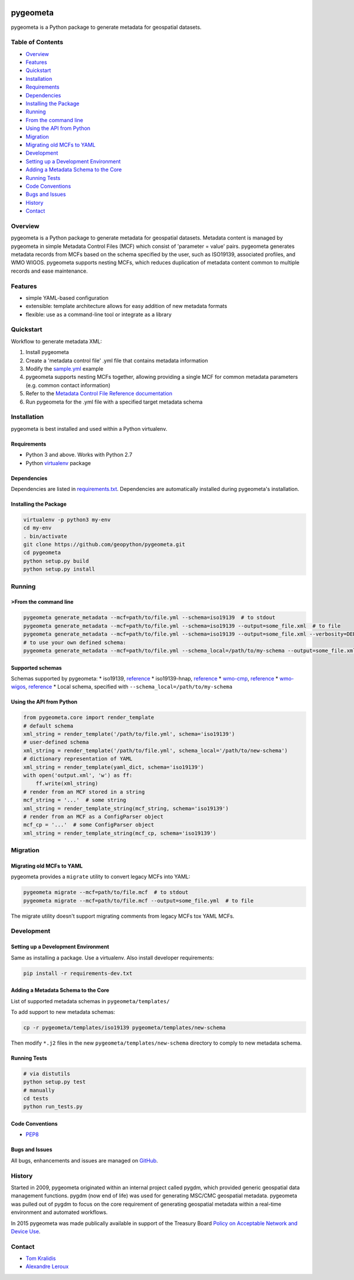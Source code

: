 |Build Status|

pygeometa
=========

pygeometa is a Python package to generate metadata for geospatial
datasets.

Table of Contents
-----------------

-  `Overview <#overview>`__
-  `Features <#features>`__
-  `Quickstart <#quickstart>`__
-  `Installation <#installation>`__
-  `Requirements <#requirements>`__
-  `Dependencies <#dependencies>`__
-  `Installing the Package <#installing-the-package>`__
-  `Running <#running>`__
-  `From the command line <#from-the-command-line>`__
-  `Using the API from Python <#using-the-api-from-python>`__
-  `Migration <#migration>`__
-  `Migrating old MCFs to YAML <#migrating-old-mcfs-to-yaml>`__
-  `Development <#development>`__
-  `Setting up a Development
   Environment <#setting-up-a-development-environment>`__
-  `Adding a Metadata Schema to the
   Core <#adding-a-metadata-schema-to-the-core>`__
-  `Running Tests <#running-tests>`__
-  `Code Conventions <#code-conventions>`__
-  `Bugs and Issues <#bugs-and-issues>`__
-  `History <#history>`__
-  `Contact <#contact>`__

Overview
--------

pygeometa is a Python package to generate metadata for geospatial
datasets. Metadata content is managed by pygeometa in simple Metadata
Control Files (MCF) which consist of 'parameter = value' pairs.
pygeometa generates metadata records from MCFs based on the schema
specified by the user, such as ISO19139, associated profiles, and WMO
WIGOS. pygeometa supports nesting MCFs, which reduces duplication of
metadata content common to multiple records and ease maintenance.

Features
--------

-  simple YAML-based configuration
-  extensible: template architecture allows for easy addition of new
   metadata formats
-  flexible: use as a command-line tool or integrate as a library

Quickstart
----------

Workflow to generate metadata XML:

1. Install pygeometa
2. Create a 'metadata control file' .yml file that contains metadata
   information
3. Modify the
   `sample.yml <https://github.com/geopython/pygeometa/blob/master/sample.yml>`__
   example
4. pygeometa supports nesting MCFs together, allowing providing a single
   MCF for common metadata parameters (e.g. common contact information)
5. Refer to the `Metadata Control File Reference
   documentation <https://github.com/geopython/pygeometa/blob/master/doc/MCF_Reference.md>`__
6. Run pygeometa for the .yml file with a specified target metadata
   schema

Installation
------------

pygeometa is best installed and used within a Python virtualenv.

Requirements
~~~~~~~~~~~~

-  Python 3 and above. Works with Python 2.7
-  Python `virtualenv <https://virtualenv.pypa.io/>`__ package

Dependencies
~~~~~~~~~~~~

Dependencies are listed in `requirements.txt <requirements.txt>`__.
Dependencies are automatically installed during pygeometa's
installation.

Installing the Package
~~~~~~~~~~~~~~~~~~~~~~

.. code:: bash

    virtualenv -p python3 my-env
    cd my-env
    . bin/activate
    git clone https://github.com/geopython/pygeometa.git
    cd pygeometa
    python setup.py build
    python setup.py install

Running
-------

>From the command line
~~~~~~~~~~~~~~~~~~~~~

.. code:: bash

    pygeometa generate_metadata --mcf=path/to/file.yml --schema=iso19139  # to stdout
    pygeometa generate_metadata --mcf=path/to/file.yml --schema=iso19139 --output=some_file.xml  # to file
    pygeometa generate_metadata --mcf=path/to/file.yml --schema=iso19139 --output=some_file.xml --verbosity=DEBUG # add verbose (ERROR, WARNING, INFO, DEBUG)
    # to use your own defined schema:
    pygeometa generate_metadata --mcf=path/to/file.yml --schema_local=/path/to/my-schema --output=some_file.xml  # to file

Supported schemas
~~~~~~~~~~~~~~~~~

Schemas supported by pygeometa: \* iso19139,
`reference <http://www.iso.org/iso/catalogue_detail.htm?csnumber=32557>`__
\* iso19139-hnap,
`reference <http://www.gcpedia.gc.ca/wiki/Federal_Geospatial_Platform/Policies_and_Standards/Catalogue/Release/Appendix_B_Guidelines_and_Best_Practices/Guide_to_Harmonized_ISO_19115:2003_NAP>`__
\* `wmo-cmp <doc/wmo-cmp.md>`__,
`reference <http://wis.wmo.int/2013/metadata/version_1-3-0/WMO_Core_Metadata_Profile_v1.3_Part_1.pdf>`__
\* `wmo-wigos <doc/wmo-wigos.md>`__,
`reference <https://library.wmo.int/opac/doc_num.php?explnum_id=3653>`__
\* Local schema, specified with ``--schema_local=/path/to/my-schema``

Using the API from Python
~~~~~~~~~~~~~~~~~~~~~~~~~

.. code:: python

    from pygeometa.core import render_template
    # default schema
    xml_string = render_template('/path/to/file.yml', schema='iso19139')
    # user-defined schema
    xml_string = render_template('/path/to/file.yml', schema_local='/path/to/new-schema')
    # dictionary representation of YAML
    xml_string = render_template(yaml_dict, schema='iso19139')
    with open('output.xml', 'w') as ff:
        ff.write(xml_string)
    # render from an MCF stored in a string
    mcf_string = '...'  # some string
    xml_string = render_template_string(mcf_string, schema='iso19139')
    # render from an MCF as a ConfigParser object
    mcf_cp = '...'  # some ConfigParser object
    xml_string = render_template_string(mcf_cp, schema='iso19139')

Migration
---------

Migrating old MCFs to YAML
~~~~~~~~~~~~~~~~~~~~~~~~~~

pygeometa provides a ``migrate`` utility to convert legacy MCFs into
YAML:

.. code:: bash

    pygeometa migrate --mcf=path/to/file.mcf  # to stdout
    pygeometa migrate --mcf=path/to/file.mcf --output=some_file.yml  # to file

The migrate utility doesn't support migrating comments from legacy MCFs
tox YAML MCFs.

Development
-----------

Setting up a Development Environment
~~~~~~~~~~~~~~~~~~~~~~~~~~~~~~~~~~~~

Same as installing a package. Use a virtualenv. Also install developer
requirements:

.. code:: bash

    pip install -r requirements-dev.txt

Adding a Metadata Schema to the Core
~~~~~~~~~~~~~~~~~~~~~~~~~~~~~~~~~~~~

List of supported metadata schemas in ``pygeometa/templates/``

To add support to new metadata schemas:

.. code:: bash

    cp -r pygeometa/templates/iso19139 pygeometa/templates/new-schema

Then modify ``*.j2`` files in the new ``pygeometa/templates/new-schema``
directory to comply to new metadata schema.

Running Tests
~~~~~~~~~~~~~

.. code:: bash

    # via distutils
    python setup.py test
    # manually
    cd tests
    python run_tests.py

Code Conventions
~~~~~~~~~~~~~~~~

-  `PEP8 <https://www.python.org/dev/peps/pep-0008>`__

Bugs and Issues
~~~~~~~~~~~~~~~

All bugs, enhancements and issues are managed on
`GitHub <https://github.com/geopython/pygeometa/issues>`__.

History
-------

Started in 2009, pygeometa originated within an internal project called
pygdm, which provided generic geospatial data management functions.
pygdm (now end of life) was used for generating MSC/CMC geospatial
metadata. pygeometa was pulled out of pygdm to focus on the core
requirement of generating geospatial metadata within a real-time
environment and automated workflows.

In 2015 pygeometa was made publically available in support of the
Treasury Board `Policy on Acceptable Network and Device
Use <http://www.tbs-sct.gc.ca/pol/doc-eng.aspx?id=27122>`__.

Contact
-------

-  `Tom Kralidis <https://github.com/tomkralidis>`__
-  `Alexandre Leroux <https://github.com/alexandreleroux>`__

.. |Build Status| image:: https://travis-ci.org/geopython/pygeometa.png
   :target: https://travis-ci.org/geopython/pygeometa


